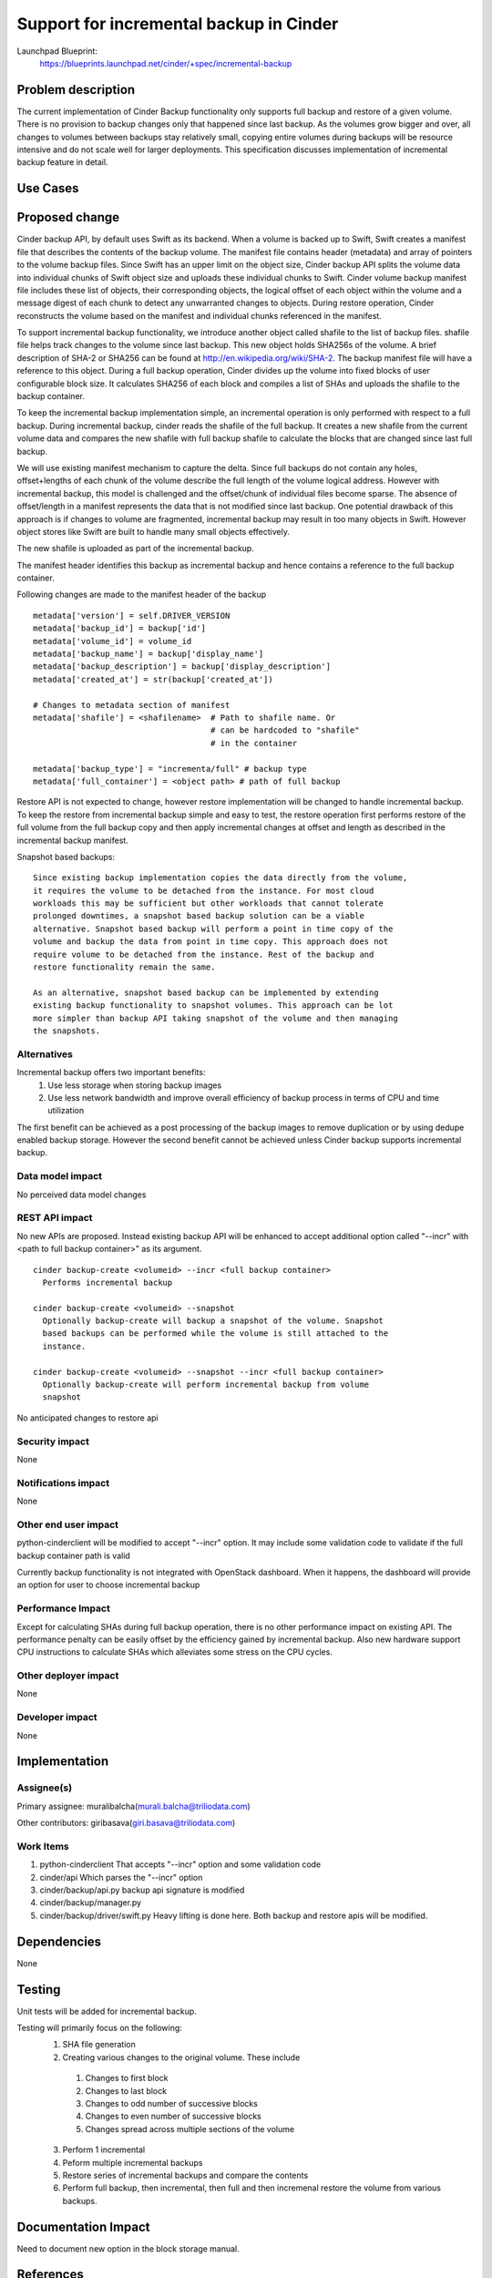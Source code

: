 ..
 This work is licensed under a Creative Commons Attribution 3.0 Unported
 License.

 http://creativecommons.org/licenses/by/3.0/legalcode


========================================
Support for incremental backup in Cinder
========================================
Launchpad Blueprint:
  https://blueprints.launchpad.net/cinder/+spec/incremental-backup

Problem description
====================
The current implementation of Cinder Backup functionality only supports full
backup and restore of a given volume. There is no provision to backup changes
only that happened since last backup. As the volumes grow bigger and over,
all changes to volumes between backups stay relatively small, copying
entire volumes during backups will be resource intensive and do not scale well
for larger deployments. This specification discusses implementation of
incremental backup feature in detail.

Use Cases
=========

Proposed change
================
Cinder backup API, by default uses Swift as its backend. When a volume is
backed up to Swift, Swift creates a manifest file that describes the contents
of the backup volume. The manifest file contains header (metadata) and array
of pointers to the volume backup files. Since Swift has an upper limit on the
object size, Cinder backup API splits the volume data into individual chunks
of Swift object size and uploads these individual chunks to Swift. Cinder
volume backup manifest file includes these list of objects, their corresponding
objects, the logical offset of each object within the volume and a message
digest of each chunk to detect any unwarranted changes to objects. During
restore operation, Cinder reconstructs the volume based on the manifest and
individual chunks referenced in the manifest.

To support incremental backup functionality, we introduce another object called
shafile to the list of backup files. shafile file helps track changes to the
volume since last backup. This new object holds SHA256s of the
volume. A brief description of SHA-2 or SHA256 can be found at
http://en.wikipedia.org/wiki/SHA-2. The backup manifest file will have a
reference to this object. During a full backup operation, Cinder divides up the
volume into fixed blocks of user configurable block size. It calculates SHA256
of each block and compiles a list of SHAs and uploads the shafile to the backup
container.

To keep the incremental backup implementation simple, an incremental operation
is only performed with respect to a full backup. During incremental backup,
cinder reads the shafile of the full backup. It creates a new shafile from
the current volume data and compares the new shafile with full backup shafile
to calculate the blocks that are changed since last full backup.

We will use existing manifest mechanism to capture the delta. Since
full backups do not contain any holes, offset+lengths of each chunk of
the volume describe the full length of the volume logical address. However
with incremental backup, this model is challenged and the offset/chunk of
individual files become sparse. The absence of offset/length in a manifest
represents the data that is not modified since last backup. One potential
drawback of this approach is if changes to volume are fragmented, incremental
backup may result in too many objects in Swift. However object stores
like Swift are built to handle many small objects effectively.

The new shafile is uploaded as part of the incremental backup.

The manifest header identifies this backup as incremental backup and hence
contains a reference to the full backup container.

Following changes are made to the manifest header of the backup

::

        metadata['version'] = self.DRIVER_VERSION
        metadata['backup_id'] = backup['id']
        metadata['volume_id'] = volume_id
        metadata['backup_name'] = backup['display_name']
        metadata['backup_description'] = backup['display_description']
        metadata['created_at'] = str(backup['created_at'])

        # Changes to metadata section of manifest
        metadata['shafile'] = <shafilename>  # Path to shafile name. Or
                                             # can be hardcoded to "shafile"
                                             # in the container

        metadata['backup_type'] = "incrementa/full" # backup type
        metadata['full_container'] = <object path> # path of full backup

Restore API is not expected to change, however restore implementation will be
changed to handle incremental backup. To keep the restore from incremental
backup simple and easy to test, the restore operation first performs restore
of the full volume from the full backup copy and then apply incremental
changes at offset and length as described in the incremental backup manifest.


Snapshot based backups::

 Since existing backup implementation copies the data directly from the volume,
 it requires the volume to be detached from the instance. For most cloud
 workloads this may be sufficient but other workloads that cannot tolerate
 prolonged downtimes, a snapshot based backup solution can be a viable
 alternative. Snapshot based backup will perform a point in time copy of the
 volume and backup the data from point in time copy. This approach does not
 require volume to be detached from the instance. Rest of the backup and
 restore functionality remain the same.

 As an alternative, snapshot based backup can be implemented by extending
 existing backup functionality to snapshot volumes. This approach can be lot
 more simpler than backup API taking snapshot of the volume and then managing
 the snapshots.

Alternatives
------------
Incremental backup offers two important benefits:
 1. Use less storage when storing backup images
 2. Use less network bandwidth and improve overall efficiency of backup process
    in terms of CPU and time utilization

The first benefit can be achieved as a post processing of the backup images to
remove duplication or by using dedupe enabled backup storage. However the
second benefit cannot be achieved unless Cinder backup supports incremental
backup.

Data model impact
-----------------
No perceived data model changes

REST API impact
---------------
No new APIs are proposed. Instead existing backup API will be enhanced to
accept additional option called "--incr" with <path to full backup container>"
as its argument.

::

 cinder backup-create <volumeid> --incr <full backup container>
   Performs incremental backup

 cinder backup-create <volumeid> --snapshot
   Optionally backup-create will backup a snapshot of the volume. Snapshot
   based backups can be performed while the volume is still attached to the
   instance.

 cinder backup-create <volumeid> --snapshot --incr <full backup container>
   Optionally backup-create will perform incremental backup from volume
   snapshot

No anticipated changes to restore api

Security impact
---------------
None

Notifications impact
--------------------
None

Other end user impact
---------------------
python-cinderclient will be modified to accept "--incr" option. It may
include some validation code to validate if the full backup container path
is valid

Currently backup functionality is not integrated with OpenStack dashboard. When
it happens, the dashboard will provide an option for user to choose incremental
backup

Performance Impact
------------------
Except for calculating SHAs during full backup operation, there is no other
performance impact on existing API. The performance penalty can be easily
offset by the efficiency gained by incremental backup. Also new hardware
support CPU instructions to calculate SHAs which alleviates some stress on
the CPU cycles.

Other deployer impact
---------------------
None


Developer impact
----------------
None

Implementation
==============

Assignee(s)
-----------
Primary assignee:
muralibalcha(murali.balcha@triliodata.com)

Other contributors:
giribasava(giri.basava@triliodata.com)

Work Items
----------
1. python-cinderclient
   That accepts "--incr" option and some validation code

2. cinder/api
   Which parses the "--incr" option

3. cinder/backup/api.py
   backup api signature is modified

4. cinder/backup/manager.py

5. cinder/backup/driver/swift.py
   Heavy lifting is done here.
   Both backup and restore apis will be modified.

Dependencies
============

None

Testing
=======

Unit tests will be added for incremental backup.

Testing will primarily focus on the following:
 1. SHA file generation
 2. Creating various changes to the original volume. These include

  1. Changes to first block
  2. Changes to last block
  3. Changes to odd number of successive blocks
  4. Changes to even number of successive blocks
  5. Changes spread across multiple sections of the volume

 3. Perform 1 incremental
 4. Peform multiple incremental backups
 5. Restore series of incremental backups and compare the contents
 6. Perform full backup, then incremental, then full and then incremenal
    restore the volume from various backups.

Documentation Impact
====================

Need to document new option in the block storage manual.

References
==========

None
